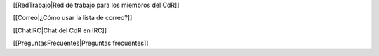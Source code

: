 [[RedTrabajo|Red de trabajo para los miembros del CdR]]

[[Correo|¿Cómo usar la lista de correo?]]

[[ChatIRC|Chat del CdR en IRC]]

[[PreguntasFrecuentes|Preguntas frecuentes]]
